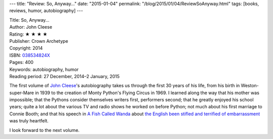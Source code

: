 ---
title: "Review: So, Anyway..."
date: "2015-01-04"
permalink: "/blog/2015/01/04/ReviewSoAnyway.html"
tags: [books, reviews, humor, autobiography]
---



.. image:: https://images-na.ssl-images-amazon.com/images/P/038534824X.01.MZZZZZZZ.jpg
    :alt: So, Anyway...
    :target: https://www.amazon.com/dp/038534824X/?tag=georgvreill-20
    :class: right-float

| Title: So, Anyway...
| Author: John Cleese
| Rating: ★ ★ ★ ★
| Publisher: Crown Archetype
| Copyright: 2014
| ISBN: `038534824X <https://www.amazon.com/dp/038534824X/?tag=georgvreill-20>`_
| Pages: 400
| Keywords: autobiography, humor
| Reading period: 27 December, 2014–2 January, 2015

The first volume of `John Cleese <http://en.wikipedia.org/wiki/John_Cleese>`_'s autobiography
takes us through the first 30 years of his life,
from his birth in Weston-super-Mare in 1939
to the creation of Monty Python's Flying Circus in 1969.
I learned along the way
that his mother was impossible;
that the Pythons consider themselves writers first, performers second;
that he greatly enjoyed his school years;
quite a lot about the various TV and radio shows he worked on before Python;
not much about his first marriage to Connie Booth;
and that his speech in
`A Fish Called Wanda <http://en.wikipedia.org/wiki/A_Fish_Called_Wanda>`_ about 
`the English been stifled and terrified of embarrassment
<http://www.imdb.com/title/tt0095159/quotes?item=qt0320193>`_
was truly heartfelt.

I look forward to the next volume.

.. _permalink:
    /blog/2015/01/04/ReviewSoAnyway.html
